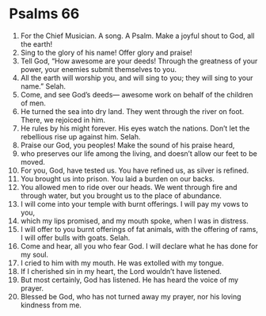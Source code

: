 ﻿
* Psalms 66
1. For the Chief Musician. A song. A Psalm. Make a joyful shout to God, all the earth! 
2. Sing to the glory of his name! Offer glory and praise! 
3. Tell God, “How awesome are your deeds! Through the greatness of your power, your enemies submit themselves to you. 
4. All the earth will worship you, and will sing to you; they will sing to your name.” Selah. 
5. Come, and see God’s deeds— awesome work on behalf of the children of men. 
6. He turned the sea into dry land. They went through the river on foot. There, we rejoiced in him. 
7. He rules by his might forever. His eyes watch the nations. Don’t let the rebellious rise up against him. Selah. 
8. Praise our God, you peoples! Make the sound of his praise heard, 
9. who preserves our life among the living, and doesn’t allow our feet to be moved. 
10. For you, God, have tested us. You have refined us, as silver is refined. 
11. You brought us into prison. You laid a burden on our backs. 
12. You allowed men to ride over our heads. We went through fire and through water, but you brought us to the place of abundance. 
13. I will come into your temple with burnt offerings. I will pay my vows to you, 
14. which my lips promised, and my mouth spoke, when I was in distress. 
15. I will offer to you burnt offerings of fat animals, with the offering of rams, I will offer bulls with goats. Selah. 
16. Come and hear, all you who fear God. I will declare what he has done for my soul. 
17. I cried to him with my mouth. He was extolled with my tongue. 
18. If I cherished sin in my heart, the Lord wouldn’t have listened. 
19. But most certainly, God has listened. He has heard the voice of my prayer. 
20. Blessed be God, who has not turned away my prayer, nor his loving kindness from me. 
